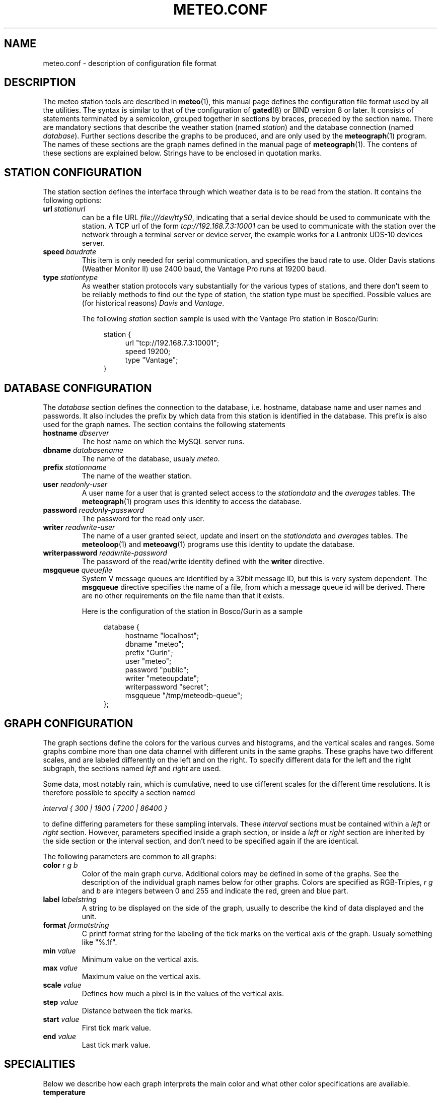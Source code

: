 .TH METEO.CONF "5" "December 2001" "Meteo station tools" Othello
.SH NAME
meteo.conf \- description of configuration file format
.SH DESCRIPTION
The meteo station tools are described in 
.BR meteo (1),
this manual page defines the configuration file format used by all
the utilities.
The syntax is similar to that of the configuration of 
.BR gated (8)
or BIND  version 8 or later.
It consists of statements terminated by a semicolon, grouped together
in sections by braces, preceded by the section name.
There are mandatory sections that describe the weather station
(named
.IR station )
and the database connection (named
.IR database ).
Further sections describe the graphs to be produced, and are only
used by the
.BR meteograph (1)
program. The names of these sections are the graph names defined
in the manual page of
.BR meteograph (1).
The contens of these sections are explained below.
Strings have to be enclosed in quotation marks.

.SH "STATION CONFIGURATION"
The station section defines the interface through which weather data
is to be read from the station. It contains the following options:
.TP
.BI url\  stationurl
can be a file URL
.IR file:///dev/ttyS0 ,
indicating that a serial device should be used to communicate with
the station.
A TCP url of the form
.I tcp://192.168.7.3:10001
can be used to communicate with the station over the network through
a terminal server or device server, the example works for a 
Lantronix UDS-10 devices server.
.TP
.BI speed\  baudrate
This item is only needed for serial communication, and specifies the
baud rate to use. Older Davis stations (Weather Monitor II) use
2400 baud, the Vantage Pro runs at 19200 baud.
.TP
.BI type\  stationtype
As weather station protocols vary substantially for the various types
of stations, and there don't seem to be reliably methods to find out
the type of station, the station type must be specified. Possible
values are (for historical reasons)
.I Davis
and
.IR Vantage .

The following
.I station
section sample is used with the Vantage Pro station in Bosco/Gurin:

.nf
.in +4
station {
.in +4
url "tcp://192.168.7.3:10001";
speed 19200;
type "Vantage";
.in -4
}
.in -4
.fi

.SH "DATABASE CONFIGURATION"
The
.I database
section defines the connection to the database, i.e. hostname,
database name and user names and passwords.
It also includes the prefix by which data from this station is identified
in the database. This prefix is also used for the graph names.
The section contains the following statements

.TP
.BI "hostname " dbserver
The host name on which the MySQL server runs.
.TP
.BI "dbname " databasename
The name of the database, usualy
.IR meteo .
.TP
.BI "prefix " stationname
The name of the weather station.
.TP
.BI "user " readonly-user
A user name for a user that is granted select access to the
.I stationdata 
and the
.I averages
tables. The
.BR meteograph (1)
program uses this identity to access the database.
.TP
.BI "password " readonly-password
The password for the read only user.
.TP
.BI "writer " readwrite-user
The name of a user granted select, update and insert on the
.I stationdata
and
.I averages
tables.  The 
.BR meteoloop (1)
and 
.BR meteoavg (1)
programs use this identity to update the database.
.TP
.BI "writerpassword " readwrite-password
The password of the read/write identity defined with the
.B writer
directive.
.TP
.BI "msgqueue " queuefile
System V message queues are identified by a 32bit message ID, but this
is very system dependent. The
.B msgqueue
directive specifies the name of a file, from which a message queue
id will be derived. There are no other requirements on the file name
than that it exists.

Here is the configuration of the station in Bosco/Gurin as a sample

.nf
.in +4
database {
.in +4
hostname "localhost";
dbname "meteo";
prefix "Gurin";
user "meteo";
password "public";
writer "meteoupdate";
writerpassword "secret";
msgqueue "/tmp/meteodb-queue";
.in -4
};
.in -4
.fi

.SH "GRAPH CONFIGURATION"
The graph sections define the colors for the various curves and histograms,
and the vertical scales and ranges.
Some graphs combine more than one data channel with different units in the
same graphs.
These graphs have two different scales, and are labeled differently on the
left and on the right.
To specify different data for the left and the right subgraph, the sections
named
.I left
and 
.I right
are used.

Some data, most notably rain, which is cumulative, need to use different
scales for the different time resolutions.
It is therefore possible to specify a section named 

.I interval { 300 | 1800 | 7200 | 86400 }

to define differing parameters for these sampling intervals.
These 
.I interval
sections must be contained within a 
.I left
or
.I right
section.
However, parameters specified inside a graph section, or inside a 
.I left
or 
.I right
section are inherited by the side section or the interval section,
and don't need to be specified again if the are identical.

The following parameters are common to all graphs:

.TP
.BI "color " "r g b"
Color of the main graph curve. Additional colors may be defined in some of
the graphs.
See the description of the individual graph names below for other graphs.
Colors are specified as RGB-Triples,
.I r g
and
.I b
are integers between 0 and 255 and indicate the red, green and blue part.
.TP
.BI "label " labelstring
A string to be displayed on the side of the graph, usually to describe
the kind of data displayed and the unit.
.TP
.BI "format " formatstring
C printf format string for the labeling of the tick marks on the
vertical axis of the graph. Usualy something like "%.1f".
.TP
.BI "min " value
Minimum value on the vertical axis.
.TP
.BI "max " value
Maximum value on the vertical axis.
.TP
.BI "scale " value
Defines how much a pixel is in the values of the vertical axis.
.TP
.BI "step " value
Distance between the tick marks.
.TP
.BI "start " value
First tick mark value.
.TP
.BI "end " value
Last tick mark value.

.SH "SPECIALITIES"
Below we describe how each graph interprets the main color and what
other color specifications are available.

.TP
.B temperature

The main color is used for the average temperature. Additional colors
are 
.B rangecolor
for the temperature range between minimum and maximum temperature within
the sampling interval and
.B dewcolor
for the dew point temperature computed from the relative humidity.

.TP
.B temperature_inside

Same as 
.B temperature
but for inside temperature and inside humidity.

.TP
.B barometer

The average barometric pressure is display in the main color, the
.B rangecolor
is used to display the range between minimum and maximum pressure.

.TP
.B wind

The wind graph contains a histogram of wind speed and maximum speed
(within the sampling interval), they are display in the colors
specified by the
.B speedcolor
and
.B gustcolor
directives. 
The main color is used for the wind azimut. The azimut ist
displayed based on the scale on the right side of the graph, so a
.B right
directive is required. On the Bosco/Gurin weather station, the following
.B right
section is used:

.nf
.in +4
right {
.in +4
label "            Azimut (deg)";
format "%.0f";
min -604;
max 360;
scale 8;
start 0;
end 360;
step 180;
.in -4
};
.in -4
.fi


.TP
.B rain

The rain graph contains only the histogram of total rain drawn in
the main color. But as rain is cumulative, the various intervals
use different scales. The Bosco/Gurin weather station uses the following
settings

.nf
.in +4
rain {
.in +4
color 0 0 255;
min 0;
start 0;
left {
.in +4
label "Precipitation (mm)";
format "%.0f";
interval 300 {
.in +4
format "%.1f";
scale 0.008333333;
step .5;
.in -4
};
interval 1800 {
.in +4
scale 0.05;
step 1;
.in -4
};
interval 7200 {
.in +4
scale .08333333;
step 5;
.in -4
};
interval 86400 {
.in +4
scale .25;
step 10;
.in -4
};
.in -4
};
.in -4
};
.in -4
.fi

Note how the values of
.I min
and
.I start
as well as the
.I label
and
.I format
strings are inherited by the 
.I interval
directives.

.TP
.B radiation

The radiation graph combines a histogram of total solar radiation
(in W/m^2) drawn in the main color with a curve of the UV index
drawn in the
.BR uvcolor .
This graph also uses two different scales on both sides of the
graph.

.SH "SEE ALSO"
.BR meteo (1),
.BR meteoloop (1),
.BR meteoavg (1),
.BR meteograph (1),
.BR meteodequeue (1),
.BR meteocheck (1),
.BR meteojob (1)

.SH AUTHOR
Dr. Andreas Mueller <afm@othello.ch>
